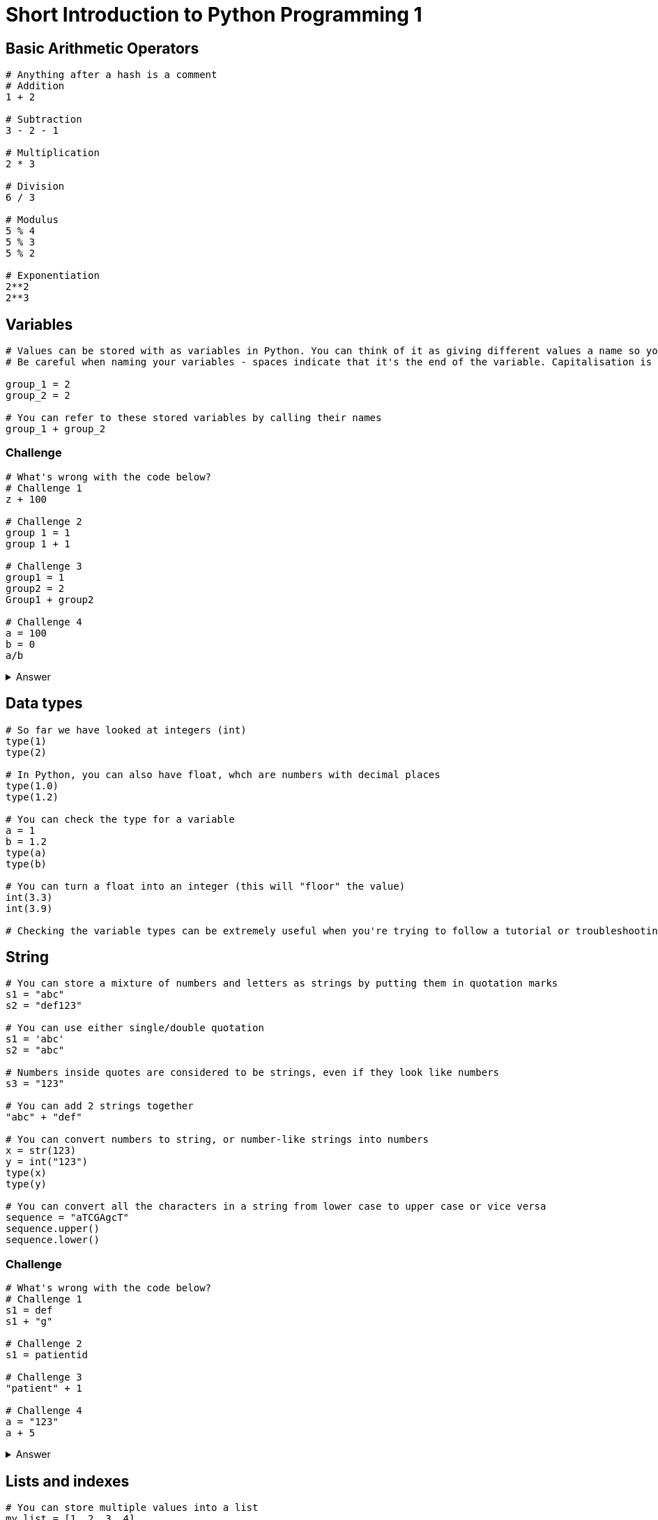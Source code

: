 = Short Introduction to Python Programming 1

== Basic Arithmetic Operators

[source,python]
----
# Anything after a hash is a comment
# Addition
1 + 2 

# Subtraction
3 - 2 - 1

# Multiplication
2 * 3

# Division
6 / 3

# Modulus 
5 % 4
5 % 3
5 % 2

# Exponentiation
2**2
2**3
----

== Variables
[source,python]
----
# Values can be stored with as variables in Python. You can think of it as giving different values a name so you can refer to them by that name later in your code.
# Be careful when naming your variables - spaces indicate that it's the end of the variable. Capitalisation is also important.

group_1 = 2
group_2 = 2

# You can refer to these stored variables by calling their names
group_1 + group_2

----

=== Challenge
[source,python]
----
# What's wrong with the code below?
# Challenge 1
z + 100

# Challenge 2
group 1 = 1
group 1 + 1

# Challenge 3
group1 = 1
group2 = 2
Group1 + group2

# Challenge 4
a = 100
b = 0
a/b
----
.Answer
[%collapsible]
====
[source,python]
----
# Challenge 1: z hasn't been defined (you haven't assigned a value to z)
# Challenge 2: There is a space in the variable name "group 1" - python will assume that the space indicates the end of the variable name.
# Challenge 3: "Group1" in should be spelt as "group1" in the line that says Group1 + group2
# Challenge 4: In mathematics, any values divided by zero is undefined.
----
====

== Data types
[source,python]
----
# So far we have looked at integers (int)
type(1)
type(2)

# In Python, you can also have float, whch are numbers with decimal places
type(1.0)
type(1.2)

# You can check the type for a variable
a = 1
b = 1.2
type(a)
type(b)

# You can turn a float into an integer (this will "floor" the value)
int(3.3)
int(3.9)

# Checking the variable types can be extremely useful when you're trying to follow a tutorial or troubleshooting.
----

== String
[source,python]
----
# You can store a mixture of numbers and letters as strings by putting them in quotation marks
s1 = "abc"
s2 = "def123"

# You can use either single/double quotation
s1 = 'abc'
s2 = "abc"

# Numbers inside quotes are considered to be strings, even if they look like numbers
s3 = "123"

# You can add 2 strings together
"abc" + "def"

# You can convert numbers to string, or number-like strings into numbers
x = str(123)
y = int("123")
type(x)
type(y)

# You can convert all the characters in a string from lower case to upper case or vice versa
sequence = "aTCGAgcT"
sequence.upper()
sequence.lower()

----

=== Challenge
[source,python]
----
# What's wrong with the code below?
# Challenge 1
s1 = def
s1 + "g"

# Challenge 2
s1 = patientid

# Challenge 3
"patient" + 1

# Challenge 4
a = "123"
a + 5

----
.Answer
[%collapsible]
====
[source,python]
----
# Challenge 1: "def" should be inside quotation marks.
# Challenge 2: "patientid" should be inside quotation marks.
# Challenge 3: "patient" is a string and cannot be added to numbers.
# Challenge 4: "123" is a string (because it's inside quotation marks), and therefore cannot be added to numbers.
----
====

== Lists and indexes
[source,python]
----
# You can store multiple values into a list
my_list = [1, 2, 3, 4]

# The values don't have to be the same type
my_list = [1, "a", "b", 2]

# You can find out the length of a list 
len(my_list)

# You can specify elements you want to include from a list [start_index : end_index_plus_1]
my_list[0:2]

# You can refer to different elements of the list by referring to its index
# In Python index starts with 0
my_list[0]
my_list[2]

# You can also refer to the index of a specific character in a string
my_sequence = "ATCG"
my_sequence[0]

# However, you cannot do the same with numbers
a = 123
a[0]
----


=== Challenge
[source,python]
----
# Challenge 1: Add the second element of both a and b to form the string "A2"
a = ["A", "A", "B"]
b = [1, 2, 4]

# Challenge 2: a) How many amino acid residues are there in this sequence. b) How many are there that's left over (i.e. less than 3 so don't form a codon). c) Please store the sequence code for codons (i.e. remove the nucleotides that don't form a condon). Please write it in a way that you can change the sequence value into anything and would still work.
sequence = "ATGTTTGTTTTTCTTGTTTT"

----
.Answer
[%collapsible]
====
[source,python]
----
# Challenge 1: 
a[1] + str(b[1])
# Challenge 2: 
# a) The length of the sequence is 20, so there are 6 amino acid residues
int(len(sequence) / 3)
# b) The left overs from the division can be found through %
len(sequence) % 3
# c) You can use the answer from A to find the length of the sequence that form codons
num_residue = int(len(sequence) / 3)
new_sequence = sequence[0:(num_residue * 3 )]

----
====

== Dictionary
[source,python]
----
# You can use dictionary to store key:value pairs
# For example, you can use a dictionary to store the information on complementrary sequences
complement = { 'A': 'T',
                'T' : 'A',
                'C' : 'G',
                'G' : 'C' }
complement["A"]
complement["T"]

# key:value pairs in dictionary is useful for fast lookup
# The values in a dictionary can be a single value, another dictionary or a list.
# For example, you can store all the patient information using patient ID as key, and to retrieve the data
# Note that it's colon between key and value, not equal symbol.
patient_metadata = { 'Sub1' : {'age' : 60, 'gender' : 'M'},
                     'Sub2' : {'age' : 30, 'gender' : 'F'}, 
                     'Sub3' : {'age' : 45, 'gender' : 'F'},   }
patient_metadata['Sub2']['age'] 

----

=== Challenge
[source,python]
----
# Challenge 1: (fix the code below)
gender_convert = {"M" = "male", "F"= "female"}
# Challenge 2: Given the patient_metadata dictionary above, write code that will print out the patient age and gender in a continuous sentence, for example
# "Sub1 is 60 year-old and male."
# Hint 1 - set a variable that store each of the variables
patient_interest = "Sub1"
# Hint 2 - complete the line below
patient_interest_age = 
# Hint 3 - complete the line below
patient_interest_gender = 
# Hint 4 - you would need to make a dictionary that translate M and F in to male and female for patient_interest_gender.

# Hint 5 - put everything together (fix the error below)
patient_interest + " is " + patient_interest_age + " year-old and " + patient_interest_gender + "."

----
.Answer
[%collapsible]
====
[source,python]
----
# Challenge 1: Should be colons between key and values
gender_convert = {"M" : "male", "F" : "female"}

# Challenge 2:
# Hint 1 - set a variable that store each of the variables
patient_interest = "Sub1"
# Hint 2 - complete the line below
patient_interest_age = patient_metadata[patient_interest]["age"]
# Hint 3 - complete the line below
patient_interest_gender = patient_metadata[patient_interest]["gender"]
# Hint 4 - you would need to make a dictionary that translate M and F in to male and female for patient_interest_gender.
gender_convert = {"M" : "male", "F" : "female"}
patient_interest_gender = gender_convert[patient_interest_gender]

# Hint 5 - put everything together (fix the error below)
patient_interest + " is " + str(patient_interest_age) + " year-old and " + patient_interest_gender + "."

----
====

=== Loop
[source,python]
----
my_sequence = "ATCG"
# You can convert a string into a list 
my_sequence = list(my_sequence)
my_sequence

# By using loop, you can go through each element in a list.
for element in my_sequence:


----